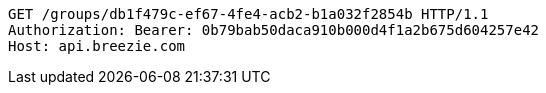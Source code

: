 [source,http,options="nowrap"]
----
GET /groups/db1f479c-ef67-4fe4-acb2-b1a032f2854b HTTP/1.1
Authorization: Bearer: 0b79bab50daca910b000d4f1a2b675d604257e42
Host: api.breezie.com

----